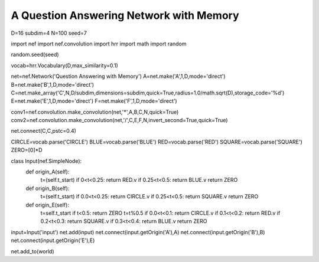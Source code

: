 A Question Answering Network with Memory
==============================================

D=16
subdim=4
N=100
seed=7

import nef
import nef.convolution
import hrr
import math
import random

random.seed(seed)

vocab=hrr.Vocabulary(D,max_similarity=0.1)

net=nef.Network('Question Answering with Memory')
A=net.make('A',1,D,mode='direct')
B=net.make('B',1,D,mode='direct')
C=net.make_array('C',N,D/subdim,dimensions=subdim,quick=True,radius=1.0/math.sqrt(D),storage_code='%d')
E=net.make('E',1,D,mode='direct')
F=net.make('F',1,D,mode='direct')

conv1=nef.convolution.make_convolution(net,'*',A,B,C,N,quick=True)
conv2=nef.convolution.make_convolution(net,'/',C,E,F,N,invert_second=True,quick=True)

net.connect(C,C,pstc=0.4)

CIRCLE=vocab.parse('CIRCLE')
BLUE=vocab.parse('BLUE')
RED=vocab.parse('RED')
SQUARE=vocab.parse('SQUARE')
ZERO=[0]*D

class Input(nef.SimpleNode):
  def origin_A(self):
    t=(self.t_start)
    if 0<t<0.25: return RED.v
    if 0.25<t<0.5: return BLUE.v
    return ZERO
  def origin_B(self):
    t=(self.t_start)
    if 0.0<t<0.25: return CIRCLE.v
    if 0.25<t<0.5: return SQUARE.v
    return ZERO
  def origin_E(self):
    t=self.t_start
    if t<0.5: return ZERO
    t=t%0.5
    if 0.0<t<0.1: return CIRCLE.v
    if 0.1<t<0.2: return RED.v
    if 0.2<t<0.3: return SQUARE.v
    if 0.3<t<0.4: return BLUE.v
    return ZERO



input=Input('input')
net.add(input)
net.connect(input.getOrigin('A'),A)
net.connect(input.getOrigin('B'),B)
net.connect(input.getOrigin('E'),E)


net.add_to(world)

